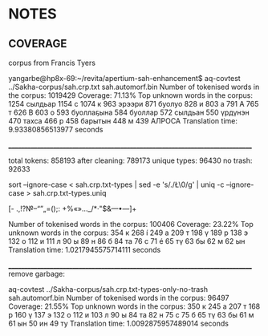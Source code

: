 * NOTES

** COVERAGE

corpus from Francis Tyers

yangarbe@hp8x-69:~/revita/apertium-sah-enhancement$ aq-covtest ../Sakha-corpus/sah.crp.txt sah.automorf.bin 
Number of tokenised words in the corpus: 1019429
Coverage: 71.13%
Top unknown words in the corpus:
1254	 сылдьар
1154	 с
1074	 к
963	 эрээри
871	 буолуо
828	 и
803	 а
791	 А
765	 т
626	 В
603	 о
593	 буоллаҕына
584	 буоллар
572	 сылдьан
550	 үрдүнэн
470	 тахса
466	 р
458	 барытын
448	 м
439	 АЛРОСА
Translation time: 9.93380856513977 seconds

______________________________________________________________________________

total tokens:   858193
after cleaning: 789173
unique types:    96430
no trash:        92633



sort --ignore-case < sah.crp.txt-types | sed -e 's/./\L\0/g' | uniq -c --ignore-case >  sah.crp.txt-types.uniq 



[- .,!?№–“”„=();: +%«»…_/*·"$&—•―]+


Number of tokenised words in the corpus: 100406
Coverage: 23.22%
Top unknown words in the corpus:
354	 к
268	 í
249	 а
209	 т
198	 ү
189	 р
138	 э
132	 о
112	 и
111	 л
90	 ы
89	 н
86	 б
84	 та
76	 с
71	 é
65	 тү
63	 бы
62	 м
62	 ын
Translation time: 1.0217945575714111 seconds

______________________________________________________________________________
remove garbage:

aq-covtest ../Sakha-corpus/sah.crp.txt-types-only-no-trash sah.automorf.bin 
Number of tokenised words in the corpus: 96497
Coverage: 21.55%
Top unknown words in the corpus:
350	 к
245	 а
207	 т
168	 р
160	 ү
137	 э
132	 о
112	 и
103	 л
90	 ы
84	 та
82	 н
75	 с
75	 б
65	 тү
63	 бы
61	 м
61	 ын
50	 ин
49	 ту
Translation time: 1.0092875957489014 seconds
